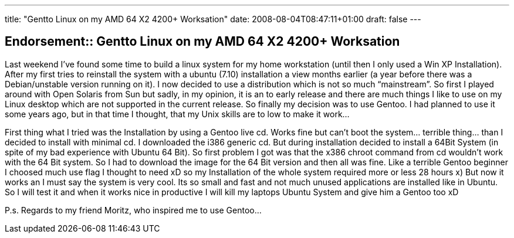 ---
title: "Gentto Linux on my AMD 64 X2 4200+ Worksation"
date: 2008-08-04T08:47:11+01:00
draft: false
---

== Endorsement:: Gentto Linux on my AMD 64 X2 4200+ Worksation

Last weekend I've found some time to build a linux system for my home workstation (until then I only used a Win XP Installation). After my first tries to reinstall the system with a ubuntu (7.10) installation a view months earlier (a year before there was a Debian/unstable version running on it). I now decided to use a distribution which is not so much “mainstream”. So first I played around with Open Solaris from Sun but sadly, in my opinion, it is an to early release and there are much things I like to use on my Linux desktop which are not supported in the current release. So finally my decision was to use Gentoo. I had planned to use it some years ago, but in that time I thought, that my Unix skills are to low to make it work…

First thing what I tried was the Installation by using a Gentoo live cd. Works fine but can't boot the system… terrible thing… than I decided to install with minimal cd. I downloaded the i386 generic cd. But during installation decided to install a 64Bit System (in spite of my bad experience with Ubuntu 64 Bit). So first problem I got was that the x386 chroot command from cd wouldn't work with the 64 Bit system. So I had to download the image for the 64 Bit version and then all was fine. Like a terrible Gentoo beginner I choosed much use flag I thought to need xD so my Installation of the whole system required more or less 28 hours x) But now it works an I must say the system is very cool. Its so small and fast and not much unused applications are installed like in Ubuntu. So I will test it and when it works nice in productive I will kill my laptops Ubuntu System and give him a Gentoo too xD

P.s. Regards to my friend Moritz, who inspired me to use Gentoo…